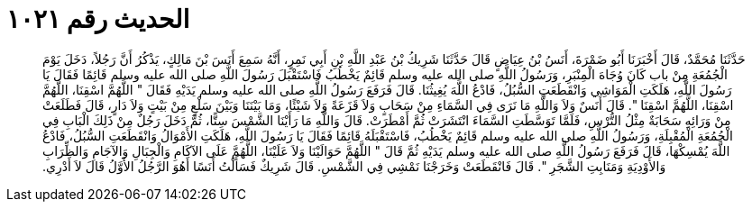 
= الحديث رقم ١٠٢١

[quote.hadith]
حَدَّثَنَا مُحَمَّدٌ، قَالَ أَخْبَرَنَا أَبُو ضَمْرَةَ، أَنَسُ بْنُ عِيَاضٍ قَالَ حَدَّثَنَا شَرِيكُ بْنُ عَبْدِ اللَّهِ بْنِ أَبِي نَمِرٍ، أَنَّهُ سَمِعَ أَنَسَ بْنَ مَالِكٍ، يَذْكُرُ أَنَّ رَجُلاً، دَخَلَ يَوْمَ الْجُمُعَةِ مِنْ باب كَانَ وُجَاهَ الْمِنْبَرِ، وَرَسُولُ اللَّهِ صلى الله عليه وسلم قَائِمٌ يَخْطُبُ فَاسْتَقْبَلَ رَسُولَ اللَّهِ صلى الله عليه وسلم قَائِمًا فَقَالَ يَا رَسُولَ اللَّهِ، هَلَكَتِ الْمَوَاشِي وَانْقَطَعَتِ السُّبُلُ، فَادْعُ اللَّهَ يُغِيثُنَا‏.‏ قَالَ فَرَفَعَ رَسُولُ اللَّهِ صلى الله عليه وسلم يَدَيْهِ فَقَالَ ‏"‏ اللَّهُمَّ اسْقِنَا، اللَّهُمَّ اسْقِنَا، اللَّهُمَّ اسْقِنَا ‏"‏‏.‏ قَالَ أَنَسٌ وَلاَ وَاللَّهِ مَا نَرَى فِي السَّمَاءِ مِنْ سَحَابٍ وَلاَ قَزَعَةً وَلاَ شَيْئًا، وَمَا بَيْنَنَا وَبَيْنَ سَلْعٍ مِنْ بَيْتٍ وَلاَ دَارٍ، قَالَ فَطَلَعَتْ مِنْ وَرَائِهِ سَحَابَةٌ مِثْلُ التُّرْسِ، فَلَمَّا تَوَسَّطَتِ السَّمَاءَ انْتَشَرَتْ ثُمَّ أَمْطَرَتْ‏.‏ قَالَ وَاللَّهِ مَا رَأَيْنَا الشَّمْسَ سِتًّا، ثُمَّ دَخَلَ رَجُلٌ مِنْ ذَلِكَ الْبَابِ فِي الْجُمُعَةِ الْمُقْبِلَةِ، وَرَسُولُ اللَّهِ صلى الله عليه وسلم قَائِمٌ يَخْطُبُ، فَاسْتَقْبَلَهُ قَائِمًا فَقَالَ يَا رَسُولَ اللَّهِ، هَلَكَتِ الأَمْوَالُ وَانْقَطَعَتِ السُّبُلُ، فَادْعُ اللَّهَ يُمْسِكْهَا، قَالَ فَرَفَعَ رَسُولُ اللَّهِ صلى الله عليه وسلم يَدَيْهِ ثُمَّ قَالَ ‏"‏ اللَّهُمَّ حَوَالَيْنَا وَلاَ عَلَيْنَا، اللَّهُمَّ عَلَى الآكَامِ وَالْجِبَالِ وَالآجَامِ وَالظِّرَابِ وَالأَوْدِيَةِ وَمَنَابِتِ الشَّجَرِ ‏"‏‏.‏ قَالَ فَانْقَطَعَتْ وَخَرَجْنَا نَمْشِي فِي الشَّمْسِ‏.‏ قَالَ شَرِيكٌ فَسَأَلْتُ أَنَسًا أَهُوَ الرَّجُلُ الأَوَّلُ قَالَ لاَ أَدْرِي‏.‏